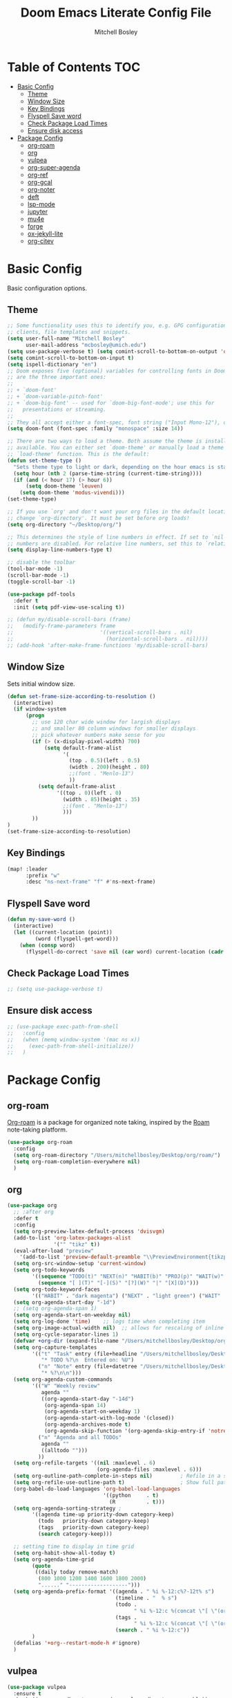 #+TITLE: Doom Emacs Literate Config File
#+AUTHOR: Mitchell Bosley

* Table of Contents :TOC:
- [[#basic-config][Basic Config]]
  - [[#theme][Theme]]
  - [[#window-size][Window Size]]
  - [[#key-bindings][Key Bindings]]
  - [[#flyspell-save-word][Flyspell Save word]]
  - [[#check-package-load-times][Check Package Load Times]]
  - [[#ensure-disk-access][Ensure disk access]]
- [[#package-config][Package Config]]
  - [[#org-roam][org-roam]]
  - [[#org][org]]
  - [[#vulpea][vulpea]]
  - [[#org-super-agenda][org-super-agenda]]
  - [[#org-ref][org-ref]]
  - [[#org-gcal][org-gcal]]
  - [[#org-noter][org-noter]]
  - [[#deft][deft]]
  - [[#lsp-mode][lsp-mode]]
  - [[#jupyter][jupyter]]
  - [[#mu4e][mu4e]]
  - [[#forge][forge]]
  - [[#ox-jekyll-lite][ox-jekyll-lite]]
  - [[#org-citev][org-citev]]

* Basic Config
Basic configuration options.
** Theme
#+BEGIN_SRC emacs-lisp
;; Some functionality uses this to identify you, e.g. GPG configuration, email
;; clients, file templates and snippets.
(setq user-full-name "Mitchell Bosley"
      user-mail-address "mcbosley@umich.edu")
(setq use-package-verbose t) (setq comint-scroll-to-bottom-on-output 'others)
(setq comint-scroll-to-bottom-on-input t)
(setq ispell-dictionary "en")
;; Doom exposes five (optional) variables for controlling fonts in Doom. Here
;; are the three important ones:
;;
;; + `doom-font'
;; + `doom-variable-pitch-font'
;; + `doom-big-font' -- used for `doom-big-font-mode'; use this for
;;   presentations or streaming.
;;
;; They all accept either a font-spec, font string ("Input Mono-12"), or xlfd ;; font string. You generally only need these two:
(setq doom-font (font-spec :family "monospace" :size 14))

;; There are two ways to load a theme. Both assume the theme is installed and
;; available. You can either set `doom-theme' or manually load a theme with the
;; `load-theme' function. This is the default:
(defun set-theme-type ()
  "Sets theme type to light or dark, depending on the hour emacs is started"
  (setq hour (nth 2 (parse-time-string (current-time-string))))
  (if (and (< hour 17) (> hour 6))
      (setq doom-theme 'leuven)
    (setq doom-theme 'modus-vivendi)))
(set-theme-type)

;; If you use `org' and don't want your org files in the default location below,
;; change `org-directory'. It must be set before org loads!
(setq org-directory "~/Desktop/org/")

;; This determines the style of line numbers in effect. If set to `nil', line
;; numbers are disabled. For relative line numbers, set this to `relative'.
(setq display-line-numbers-type t)

;; disable the toolbar
(tool-bar-mode -1)
(scroll-bar-mode -1)
(toggle-scroll-bar -1)

(use-package pdf-tools
  :defer t
  :init (setq pdf-view-use-scaling t))

;; (defun my/disable-scroll-bars (frame)
;;   (modify-frame-parameters frame
;;                            '((vertical-scroll-bars . nil)
;;                              (horizontal-scroll-bars . nil))))
;; (add-hook 'after-make-frame-functions 'my/disable-scroll-bars)
#+END_SRC

#+RESULTS:
** Window Size
Sets initial window size.
#+BEGIN_SRC emacs-lisp
(defun set-frame-size-according-to-resolution ()
  (interactive)
  (if window-system
      (progn
        ;; use 120 char wide window for largish displays
        ;; and smaller 80 column windows for smaller displays
        ;; pick whatever numbers make sense for you
        (if (> (x-display-pixel-width) 700)
            (setq default-frame-alist
                  '(
                    (top . 0.5)(left . 0.5)
                    (width . 200)(height . 80)
                    ;;(font . "Menlo-13")
                    ))
          (setq default-frame-alist
                '((top . 0)(left . 0)
                  (width . 85)(height . 35)
                  ;;(font . "Menlo-13")
                  )))
        ))
)
(set-frame-size-according-to-resolution)
#+END_SRC
** Key Bindings
#+BEGIN_SRC emacs-lisp
(map! :leader
      :prefix "w"
      :desc "ns-next-frame" "f" #'ns-next-frame)
#+END_SRC

#+RESULTS:
: ns-next-frame
** Flyspell Save word
#+BEGIN_SRC emacs-lisp
(defun my-save-word ()
  (interactive)
  (let ((current-location (point))
         (word (flyspell-get-word)))
    (when (consp word)
      (flyspell-do-correct 'save nil (car word) current-location (cadr word) (caddr word) current-location))))

#+END_SRC

#+RESULTS:
: my-save-word
** Check Package Load Times
#+BEGIN_SRC emacs-lisp
;; (setq use-package-verbose t)
#+END_SRC

#+RESULTS:
: t
** Ensure disk access
#+begin_src emacs-lisp
;; (use-package exec-path-from-shell
;;   :config
;;   (when (memq window-system '(mac ns x))
;;     (exec-path-from-shell-initialize))
;;   )
#+end_src

* Package Config
** org-roam
[[https://github.com/jethrokuan/org-roam][Org-roam]] is a package for organized note taking, inspired by the [[https://roamresearch.com][Roam]]
note-taking platform.
#+BEGIN_SRC emacs-lisp
(use-package org-roam
  :config
  (setq org-roam-directory "/Users/mitchellbosley/Desktop/org/roam/")
  (setq org-roam-completion-everywhere nil)
  )
#+END_SRC

#+RESULTS:
: t
** org
#+BEGIN_SRC emacs-lisp
(use-package org
  ;; :after org
  :defer t
  :config
  (setq org-preview-latex-default-process 'dvisvgm)
  (add-to-list 'org-latex-packages-alist
               '("" "tikz" t))
  (eval-after-load "preview"
    '(add-to-list 'preview-default-preamble "\\PreviewEnvironment{tikzpicture}" t))
  (setq org-src-window-setup 'current-window)
  (setq org-todo-keywords
        '((sequence "TODO(t)" "NEXT(n)" "HABIT(b)" "PROJ(p)" "WAIT(w)" "|" "DONE(d)" "KILL(k)")
          (sequence "[ ](T)" "[-](S)" "[?](W)" "|" "[X](D)")))
  (setq org-todo-keyword-faces
        '(("HABIT" . "dark magenta") ("NEXT" . "light green") ("WAIT" . "goldenrod2") ("PROJ" . "DarkOrange1")))
  (setq org-agenda-start-day "-1d")
  ;; (setq org-agenda-span 1)
  (setq org-agenda-start-on-weekday nil)
  (setq org-log-done 'time)    ;; logs time when completing item
  (setq org-image-actual-width nil)  ;; allows for rescaling of inline image size
  (setq org-cycle-separator-lines 1)
  (defvar +org-dir (expand-file-name "/Users/mitchellbosley/Desktop/org"))
  (setq org-capture-templates
        '(("t" "Task" entry (file+headline "/Users/mitchellbosley/Desktop/org/inbox.org" "Tasks")
           "* TODO %?\n  Entered on: %U")
          ("n" "Note" entry (file+datetree "/Users/mitchellbosley/Desktop/org/notes.org" "Notes")
           "* %?\n\n")))
  (setq org-agenda-custom-commands
        '(("W" "Weekly review"
           agenda ""
           ((org-agenda-start-day "-14d")
            (org-agenda-span 14)
            (org-agenda-start-on-weekday 1)
            (org-agenda-start-with-log-mode '(closed))
            (org-agenda-archives-mode t)
            (org-agenda-skip-function '(org-agenda-skip-entry-if 'notregexp "^\\*\\* DONE "))))
          ("n" "Agenda and all TODOs"
           agenda ""
           ((alltodo "")))
          ))
  (setq org-refile-targets '((nil :maxlevel . 6)
                             (org-agenda-files :maxlevel . 6)))
  (setq org-outline-path-complete-in-steps nil)         ; Refile in a single go
  (setq org-refile-use-outline-path t)                  ; Show full paths for refiling
  (org-babel-do-load-languages 'org-babel-load-languages
                               '((python     . t)
                                 (R          . t)))
  (setq org-agenda-sorting-strategy ;
        '((agenda time-up priority-down category-keep)
          (todo   priority-down category-keep)
          (tags   priority-down category-keep)
          (search category-keep)))

  ;; setting time to display in time grid
  (setq org-habit-show-all-today t)
  (setq org-agenda-time-grid
        (quote
         ((daily today remove-match)
          (800 1000 1200 1400 1600 1800 2000)
          "......" "-------------------")))
  (setq org-agenda-prefix-format '((agenda . " %i %-12:c%?-12t% s")
                                   (timeline . "  % s")
                                   (todo .
                                         " %i %-12:c %(concat \"[ \"(org-format-outline-path (org-get-outline-path)) \" ]\") ")
                                   (tags .
                                         " %i %-12:c %(concat \"[ \"(org-format-outline-path (org-get-outline-path)) \" ]\") ")
                                   (search . " %i %-12:c"))
        )
  (defalias '+org--restart-mode-h #'ignore)
  )
#+END_SRC

#+RESULTS:
: t
** vulpea
#+begin_src emacs-lisp
(use-package vulpea
  :ensure t
  :hook ((org-roam-db-autosync-mode . vulpea-db-autosync-enable))
;;   :config
;;   (setq org-agenda-prefix-format
;;         '((agenda . " %i %(vulpea-agenda-category 12)%?-12t% s")
;;           (todo . " %i %(vulpea-agenda-category 12) ")
;;           (tags . " %i %(vulpea-agenda-category 12) ")
;;           (search . " %i %(vaulpea-agenda-category 12) ")))

;;   (defun vulpea-agenda-category (&optional len)
;;     "Get category of item at point for agenda.

;; Category is defined by one of the following items:

;; - CATEGORY property
;; - TITLE keyword
;; - TITLE property
;; - filename without directory and extension

;; When LEN is a number, resulting string is padded right with
;; spaces and then truncated with ... on the right if result is
;; longer than LEN.

;; Usage example:

;;   (setq org-agenda-prefix-format
;;         '((agenda . \" %(vulpea-agenda-category) %?-12t %12s\")))

;; Refer to `org-agenda-prefix-format' for more information."
;;     (let* ((file-name (when buffer-file-name
;;                         (file-name-sans-extension
;;                          (file-name-nondirectory buffer-file-name))))
;;            (title (vulpea-buffer-prop-get "title"))
;;            (category (org-get-category))
;;            (result
;;             (or (if (and
;;                      title
;;                      (string-equal category file-name))
;;                     title
;;                   category)
;;                 "")))
;;       (if (numberp len)
;;           (s-truncate len (s-pad-right len " " result))
;;         result)))
  )
#+end_src

#+RESULTS:
| vulpea-db-autosync-enable |
** org-super-agenda
#+begin_src emacs-lisp
(use-package org-super-agenda
  :after (org org-agenda evil-org-agenda)
  :init
  (setq org-agenda-skip-scheduled-if-done t
        org-agenda-skip-deadline-if-done t
        org-agenda-skip-scheduled-if-deadline-is-shown nil
        org-agenda-span 'day
        org-agenda-include-deadlines t
        org-agenda-block-separator nil
        org-agenda-compact-blocks t
        org-agenda-start-day nil ;; i.e. today
        org-agenda-start-with-log-mode t
        org-agenda-start-on-weekday nil)
  ;; (setq org-agenda-prefix-format '(
  ;;                                  ;; (agenda  . " %i %-12:c%?-12t% s") ;; file name + org-agenda-entry-type
  ;;                                  (agenda  . "  • ")
  ;;                                  (timeline  . "  % s")
  ;;                                  (todo  . " %i %-12:c")
  ;;                                  (tags  . " %i %-12:c")
  ;;                                  (search . " %i %-12:c")))
  (setq org-super-agenda-groups
        '(
          (:name "Today"
           :time-grid t
           :and (:date today :scheduled today :todo "TODO" :todo "NEXT")
           :order 0)
          (:log t)
          (:name "Next to do"
           :todo "NEXT"
           :order 0)
          (:auto-category)
          ;; ;; (:auto-property "PROJECT"
          ;; ;;  :order 5
          ;; ;;  )
          ;; (:name "To refile"
          ;;  :file-path "inbox.org")
          ;; (:name "Important"
          ;;  :and (:todo "TODO" :priority "A")
          ;;  :order 6)
          ;; (:name "Habits"
          ;;  :habit t
          ;;  :order 99)
          ;; (:name "Due Today"
          ;;  :deadline today
          ;;  :order 2)
          ;; ;; (:name "Scheduled Today"
          ;; ;;  :scheduled today
          ;; ;;  :order 1)
          ;; (:name "Scheduled Soon"
          ;;  :scheduled future
          ;;  :order 12)
          ;; (:name "Deadline Soon"
          ;;  :deadline future
          ;;  :order 8)
          ;; (:name "Overdue"
          ;;  :deadline past
          ;;  :order 7)
          ;; ;; (:name "Meetings"
          ;; ;;  :and (:todo "MEET" :scheduled future)
          ;; ;;  :order 10)
          ;; (:discard (:not (:todo "TODO")))
          ;; ;; (:discard (:anything))
          ))
  :config
  (org-super-agenda-mode)
  ;; (require 'evil)
  (setq org-super-agenda-header-map (copy-keymap evil-org-agenda-mode-map))
  )
#+end_src

#+RESULTS:
: t

** org-ref
#+BEGIN_SRC emacs-lisp
;; (use-package ivy-bibtex
;;   ;; :defer t
;;   :after org
;;   :config
;;   (setq bibtex-completion-format-citation-functions
;;         '((org-mode . bibtex-completion-format-citation-pandoc-citeproc)
;;           (latex-mode . bibtex-completion-format-citation-cite)
;;           (default . bibtex-completion-format-citation-default))
;;         bibtex-completion-pdf-field "file"
;;         bibtex-completion-additional-search-fields '("journaltitle")
;;         bibtex-completion-pdf-symbol "@"
;;         bibtex-completion-notes-symbol "#"
;;         bibtex-completion-display-formats '((t . "${=has-pdf=:1}${=has-note=:1} ${author:20} ${year:4} ${title:*} ${=type=:3} ${journaltitle:10}")))
;;   (setq bibtex-completion-bibliography '("/Users/mitchellbosley/library.bib")
;;         bibtex-completion-library-path "/Users/mitchellbosley/"
;;         bibtex-completion-notes-path org-directory)
;;   (ivy-set-display-transformer
;;    'org-ref-ivy-insert-cite-link
;;    'ivy-bibtex-display-transformer))

;; (use-package org-ref    ;; references
;;   :after org
;;   :init
;;   (setq org-ref-completion-library 'org-ref-ivy-cite)
;;   :config
;;   (setq
;;    org-ref-default-bibliography '("/Users/mitchellbosley/library.bib")
;;    org-ref-notes-function 'orb-edit-notes
;;    org-latex-prefer-user-labels t
;;    org-latex-pdf-process
;;    '("pdflatex -interaction nonstopmode -output-directory %o %f"
;;      "bibtex %b"
;;      "pdflatex -interaction nonstopmode -output-directory %o %f"
;;      "pdflatex -interaction nonstopmode -output-directory %o %f")
;;    org-ref-open-pdf-function 'my/org-ref-open-pdf-at-point
;;    org-latex-pdf-process (list "latexmk -shell-escape -bibtex -f -pdf %f"))

;;   ;; :hook (org-ref . ivy-bibtex)
;;   (defun my/org-ref-open-pdf-at-point ()
;;     "Open the pdf for bibtex key under point if it exists."
;;     (interactive)
;;     (let* ((results (org-ref-get-bibtex-key-and-file))
;;            (key (car results))
;;            (pdf-file (car (bibtex-completion-find-pdf key))))
;;       (if (file-exists-p pdf-file)
;;           (org-open-file pdf-file)
;;         (message "No PDF found for %s" key)))))
#+END_SRC

#+RESULTS:
: t
** org-gcal
#+BEGIN_SRC emacs-lisp
;; (setq package-check-signature nil)
(use-package org-gcal
  :after org
  :config
  (setq org-gcal-client-id "787977855889-libbeje55t66hi60f0amb1sdnjn0mkt8.apps.googleusercontent.com"
        org-gcal-client-secret "0xYv3BfA_6sY0Ss2gH-VIEkp"
        org-gcal-file-alist '(("mitchellbosley@gmail.com" .  "/Users/mitchellbosley/Desktop/org/schedule.org")
                              ("mcbosley@umich.edu" .  "/Users/mitchellbosley/Desktop/org/schedule.org"))
        ;; org-gcal-header-alist '(("mitchellbosley@gmail.com" . "#+PROPERTY: TIMELINE_FACE \"pink\"\n"))
        org-gcal-auto-archive nil
        org-gcal-notify-p nil)
   ;; (add-hook 'org-agenda-mode-hook 'org-gcal-fetch)
   ;; (add-hook 'org-capture-after-finalize-hook 'org-gcal-fetch)
  )
#+END_SRC
** org-noter
#+BEGIN_SRC emacs-lisp
(use-package org-noter
  :after (:any org pdf-view)
  :config
  (setq
   ;; the WM can handle splits
   ;; org-noter-notes-window-location 'other-frame
   ;; stop opening frames
   org-noter-always-create-frame nil
   ;; see complete file
   org-noter-hide-other nil))
#+END_SRC
** deft
#+BEGIN_SRC emacs-lisp
(use-package deft
  ;; :after org
  :bind
  ("C-c n d" . deft)
  :config
  (defun cm/deft-parse-title (file contents)
    "Parse the given FILE and CONTENTS and determine the title.
  If `deft-use-filename-as-title' is nil, the title is taken to
  be the first non-empty line of the FILE.  Else the base name of the FILE is
  used as title."
    (let ((begin (string-match "^#\\+[tT][iI][tT][lL][eE]: .*$" contents)))
      (if begin
          (string-trim (substring contents begin (match-end 0)) "#\\+[tT][iI][tT][lL][eE]: *" "[\n\t ]+")
        (deft-base-filename file))))
  
  (advice-add 'deft-parse-title :override #'cm/deft-parse-title)
  
  (setq deft-strip-summary-regexp
        (concat "\\("
                "[\n\t]" ;; blank
                "\\|^#\\+[[:alpha:]_]+:.*$" ;; org-mode metadata
                "\\|^:PROPERTIES:\n\\(.+\n\\)+:END:\n"
                "\\)"))
  (setq deft-recursive t
        deft-use-filter-string-for-filename t
        ;; deft-strip-summary-regexp ":PROPERTIES:\n\\(.+\n\\)+:END:\n"
        deft-default-extension "org"
        deft-directory "/Users/mitchellbosley/Desktop/org/roam/"
        ;; limits number of displayed files to speed things up
        deft-file-limit 30
        ;; converts the filter string into a readable file-name using kebab-case:
        deft-file-naming-rules
        '((noslash . "-")
          (nospace . "-")
          (case-fn . downcase))))
#+END_SRC
** lsp-mode
#+begin_src emacs-lisp
(use-package lsp-mode
  :config
  (setq lsp-auto-guess-root t))
#+end_src
*** julia
#+BEGIN_SRC emacs-lisp
(use-package lsp-julia
  :config
  (setq lsp-julia-default-environment "~/.julia/environments/v1.5")
  ;; (setq lsp-julia-package-dir nil))
  (setq lsp-enable-folding t)
  ;; (setq lsp-julia-package-dir "~/.emacs.d/.local/straight/repos/lsp-julia/languageserver")
  ;; (require 'lsp-julia)
  (add-hook 'ess-julia-mode-hook #'lsp-mode))
#+END_SRC

#+RESULTS:
: ~/.julia/environments/v1.5
** jupyter
#+begin_src emacs-lisp
;; (org-babel-do-load-languages
;;  'org-babel-load-languages
;;  '((emacs-lisp . t)
;;    (julia . t)
;;    (python . t)
;;    (jupyter . t)))
;; (setq org-babel-default-header-args:jupyter-julia '((:async . "yes")
;;                                                     (:session . "jl")
;;                                                     (:kernel . "julia-1.5")))
#+end_src
** mu4e
#+begin_src emacs-lisp
;; (use-package pinentry
;;   :after mu4e
;;   )

;; (use-package mu4e
;;   :config
;;   ;; setup specs
;;   (setq mu4e-get-mail-command (format "INSIDE_EMACS=%s mbsync -c ~/.emacs.d/mu4e/.mbsyncrc -a" emacs-version)
;;         epa-pinentry-mode 'ask
;;         mail-user-agent `mu4e-user-agent
;;         mu4e-use-fancy-chars t
;;         mu4e-view-prefer-html t
;;         mu4e-attachment-dir "~/Downloads"
;;         mu4e-update-interval nil
;;         mu4e-view-show-addresses t
;;         ;; enable inline images
;;         mu4e-view-show-images t
;;         mu4e-confirm-quit nil
;;         mu4e-split-view 'vertical
;;         ;; every new email composition gets its own frame!
;;         mu4e-compose-in-new-frame t
;;         mu4e-headers-auto-update t
;;         mu4e-compose-signature-auto-include nil
;;         mu4e-compose-format-flowed t
;;         mu4e-change-filenames-when-moving t)

;;   (pinentry-start)

;;   ;; to view selected message in the browser, no signin, just html mail
;;   (add-to-list 'mu4e-view-actions
;;                '("ViewInBrowser" . mu4e-action-view-in-browser) t)
;;   ;; use imagemagick, if available
;;   (when (fboundp 'imagemagick-register-types)
;;     (imagemagick-register-types))

;;   ;; don't save message to Sent Messages, IMAP takes care of this
;;   (setq mu4e-sent-messages-behavior 'delete)

;;   (add-hook 'mu4e-view-mode-hook #'visual-line-mode)

;;   ;; configure email sending
;;   (setq message-send-mail-function 'smtpmail-send-it
;;         smtpmail-default-smtp-server "smtp.gmail.com"
;;         smtpmail-smtp-server "smtp.gmail.com")

;;   ;; ;; from https://www.reddit.com/r/emacs/comments/bfsck6/mu4e_for_dummies/elgoumx
;;   ;; (add-hook 'mu4e-headers-mode-hook
;;   ;;           (defun my/mu4e-change-headers ()
;;   ;;             (interactive)
;;   ;;             (setq mu4e-headers-fields
;;   ;;                   `((:human-date . 25) ;; alternatively, use :date
;;   ;;       	      (:flags . 6)
;;   ;;       	      (:from . 22)
;;   ;;       	      (:thread-subject . ,(- (window-body-width) 70)) ;; alternatively, use :subject
;;   ;;       	      (:size . 7)))))

;;   ;; setting contexts
;;   ;; mu4e-context
;;   (setq mu4e-context-policy 'pick-first)
;;   (setq mu4e-compose-context-policy 'always-ask)
;;   (setq mu4e-contexts
;;         (list
;;          (make-mu4e-context
;;           :name "work" ;;for mcbosley-gmail
;;           :enter-func (lambda () (mu4e-message "Entering context work"))
;;           :leave-func (lambda () (mu4e-message "Leaving context work"))
;;           :match-func (lambda (msg)
;; 		        (when msg
;; 		          (mu4e-message-contact-field-matches
;; 		           msg '(:from :to :cc :bcc) "acc1@gmail.com")))
;;           :vars '((user-mail-address . "mcbosley@umich.edu")
;; 	          (user-full-name . "Mitchell Bosley")
;; 	          (mu4e-sent-folder . "/mcbosley-gmail/[mcbosley].Sent Mail")
;; 	          (mu4e-drafts-folder . "/mcbosley-gmail/[mcbosley].drafts")
;; 	          (mu4e-trash-folder . "/mcbosley-gmail/[mcbosley].Bin")
;; 	          (mu4e-compose-signature . (concat "Formal Signature\n" "Emacs 25, org-mode 9, mu4e 1.0\n"))
;; 	          (mu4e-compose-format-flowed . t)
;; 	          (smtpmail-queue-dir . "~/Maildir/mcbosley-gmail/queue/cur")
;; 	          (message-send-mail-function . smtpmail-send-it)
;; 	          (smtpmail-smtp-user . "mcbosley")
;;                   (auth-sources . (expand-file-name "~/.authinfo.gpg"))
;; 	          ;; (smtpmail-auth-credentials . (expand-file-name "~/.authinfo.gpg"))
;;                   ;; (smtpmail-auth-credentials . (("smtp.gmail.com" 587 "mcbosley@umich.edu" nil)))
;; 	          ;; (smtpmail-starttls-credentials . (("smtp.gmail.com" 587 nil nil)))
;; 	          ;; (smtpmail-auth-credentials . (expand-file-name "~/.authinfo.gpg"))
;; 	          (smtpmail-default-smtp-server . "smtp.gmail.com")
;; 	          (smtpmail-smtp-server . "smtp.gmail.com")
;; 	          (smtpmail-smtp-service . 587)
;; 	          (smtpmail-debug-info . t)
;; 	          ;; (smtpmail-debug-verbose . t)
;; 	          ;; (mu4e-maildir-shortcuts . ( ("/mcbosley-gmail/INBOX"            . ?i)
;; 		  ;;       		      ("/mcbosley-gmail/[mcbosley].Sent Mail" . ?s)
;; 		  ;;       		      ("/mcbosley-gmail/[mcbosley].Bin"       . ?t)
;; 		  ;;       		      ("/mcbosley-gmail/[mcbosley].All Mail"  . ?a)
;; 		  ;;       		      ("/mcbosley-gmail/[mcbosley].Starred"   . ?r)
;; 		  ;;       		      ("/mcbosley-gmail/[mcbosley].drafts"    . ?d)
;; 		  ;;       		      ))
;;                   ))
;;          (make-mu4e-context
;;           :name "personal" ;;for acc2-gmail
;;           :enter-func (lambda () (mu4e-message "Entering context personal"))
;;           :leave-func (lambda () (mu4e-message "Leaving context personal"))
;;           :match-func (lambda (msg)
;; 		        (when msg
;; 		          (mu4e-message-contact-field-matches
;; 		           msg '(:from :to :cc :bcc) "mitchellbosley@gmail.com")))
;;           :vars '((user-mail-address . "mitchellbosley@gmail.com")
;; 	          (user-full-name . "Mitchell Bosley")
;; 	          (mu4e-sent-folder . "/mitchellbosley-gmail/[mitchellbosley].Sent Mail")
;; 	          (mu4e-drafts-folder . "/mitchellbosley-gmail/[mitchellbosley].drafts")
;; 	          (mu4e-trash-folder . "/mitchellbosley-gmail/[mitchellbosley].Trash")
;; 	          (mu4e-compose-signature . (concat "Informal Signature\n" "Emacs is awesome!\n"))
;; 	          (mu4e-compose-format-flowed . t)
;; 	          (smtpmail-queue-dir . "~/Maildir/mitchellbosley-gmail/queue/cur")
;; 	          (message-send-mail-function . smtpmail-send-it)
;; 	          (smtpmail-smtp-user . "mitchellbosley")
;; 	          ;; (smtpmail-starttls-credentials . (("smtp.gmail.com" 587 nil nil)))
;; 	          ;; (smtpmail-auth-credentials . (expand-file-name "~/.authinfo.gpg"))
;;                   ;; (smtpmail-auth-credentials . (("smtp.gmail.com" 587 "mitchellbosley@gmail.com" nil)))
;;                   (auth-sources . (expand-file-name "~/.authinfo.gpg"))
;; 	          (smtpmail-default-smtp-server . "smtp.gmail.com")
;; 	          (smtpmail-smtp-server . "smtp.gmail.com")
;; 	          (smtpmail-smtp-service . 587)
;; 	          (smtpmail-debug-info . t)
;; 	          ;; (smtpmail-debug-verbose . t)
;; 	          ;; (mu4e-maildir-shortcuts . ( ("/mitchellbosley-gmail/INBOX"            . ?i)
;; 		  ;;       		      ("/mitchellbosley-gmail/[mitchellbosley].Sent Mail" . ?s)
;; 		  ;;       		      ("/mitchellbosley-gmail/[mitchellbosley].Trash"     . ?t)
;; 		  ;;       		      ("/mitchellbosley-gmail/[mitchellbosley].All Mail"  . ?a)
;; 		  ;;       		      ("/mitchellbosley-gmail/[mitchellbosley].Starred"   . ?r)
;; 		  ;;       		      ("/mitchellbosley-gmail/[mitchellbosley].drafts"    . ?d)
;; 		  ;;       		      ))
;;                   ))))

;;   ;; (set-email-account! "mcbosley-gmail"
;;   ;;                     '((mu4e-sent-folder       . "/mcbosley-gmail/[mcbosley].Sent Mail")
;;   ;;                       ;; (mu4e-drafts-folder     . "/Lissner.net/Drafts")
;;   ;;                       (mu4e-trash-folder      . "/mcbosley-gmail/[mcbosley].Trash")
;;   ;;                       (mu4e-refile-folder     . "/mcbosley-gmail/[mcbosley].All Mail")
;;   ;;                       (smtpmail-smtp-user     . "mcbosley@umich.edu")
;;   ;;                       (mu4e-compose-signature . "---\nMitchell Bosley"))
;;   ;;                     t)
;;   ;; (set-email-account! "mitchellbosley-gmail"
;;   ;;                     '((mu4e-sent-folder       . "/mitchellbosley-gmail/[mitchellbosley].Sent Mail")
;;   ;;                       ;; (mu4e-drafts-folder     . "/Lissner.net/Drafts")
;;   ;;                       (mu4e-trash-folder      . "/mitchellbosley-gmail/[mitchellbosley].Trash")
;;   ;;                       (mu4e-refile-folder     . "/mitchellbosley-gmail/[mitchellbosley].All Mail")
;;   ;;                       (smtpmail-smtp-user     . "mitchellbosley@gmail.com")
;;   ;;                       (mu4e-compose-signature . "---\nMitchell Bosley"))
;;   ;;                     t)
;;   )

;; (use-package mu4e-views
;;   :after mu4e
;;   :defer nil
;;   :bind (:map mu4e-headers-mode-map
;; 	    ("v" . mu4e-views-mu4e-select-view-msg-method) ;; select viewing method
;; 	    ("M-n" . mu4e-views-cursor-msg-view-window-down) ;; from headers window scroll the email view
;; 	    ("M-p" . mu4e-views-cursor-msg-view-window-up) ;; from headers window scroll the email view
;;         ("f" . mu4e-views-toggle-auto-view-selected-message) ;; toggle opening messages automatically when moving in the headers view
;; 	    )
;;   :config
;;   (setq mu4e-views-completion-method 'ivy) ;; use ivy for completion
;;   (setq mu4e-views-default-view-method "html") ;; make xwidgets default
;;   (mu4e-views-mu4e-use-view-msg-method "html") ;; select the default
;;   (setq mu4e-views-next-previous-message-behaviour 'stick-to-current-window) ;; when pressing n and p stay in the current window
;;   (setq mu4e-views-auto-view-selected-message t)) ;; automatically open messages when moving in the headers view

;; (use-package org-mime
;;   :after mu4e
;;   )
#+end_src
** forge
#+begin_src emacs-lisp
(use-package forge
  :after magit
  :config
  (setq auth-sources '("~/.authinfo.gpg")))
#+end_src
** ox-jekyll-lite
#+begin_src emacs-lisp
(use-package ox-jekyll-lite
  :after org
  :config (setq org-jekyll-project-root "/Users/mitchellbosley/mbosley.github.io")
  )
#+end_src

#+RESULTS:
: t
** org-citev
#+begin_src emacs-lisp
(use-package! citar
  :config
  (setq! citar-bibliography '("/Users/mitchellbosley/library.bib")
         citar-library-paths '("/Users/mitchellbosley/")
         citar-notes-paths '("/Users/mitchellbosley/Desktop/org/roam/")
         org-cite-csl-styles-dir "/Users/mitchellbosley/Zotero/styles")

  (setq citar-symbols
        `((file . (,(all-the-icons-icon-for-file "foo.pdf" :face 'all-the-icons-dred) .
                   ,(all-the-icons-icon-for-file "foo.pdf" :face 'citar-icon-dim)))
          (note . (,(all-the-icons-icon-for-file "foo.txt") .
                   ,(all-the-icons-icon-for-file "foo.txt" :face 'citar-icon-dim)))
          (link .
                (,(all-the-icons-faicon "external-link-square" :v-adjust 0.02 :face 'all-the-icons-dpurple) .
                 ,(all-the-icons-faicon "external-link-square" :v-adjust 0.02 :face 'citar-icon-dim)))))
  ;; Here we define a face to dim non 'active' icons, but preserve alignment
  (defface citar-icon-dim
    '((((background dark)) :foreground "#282c34")
      (((background light)) :foreground "#fafafa"))
    "Face for obscuring/dimming icons"
    :group 'all-the-icons-faces)
)
#+end_src

#+RESULTS:
: t
